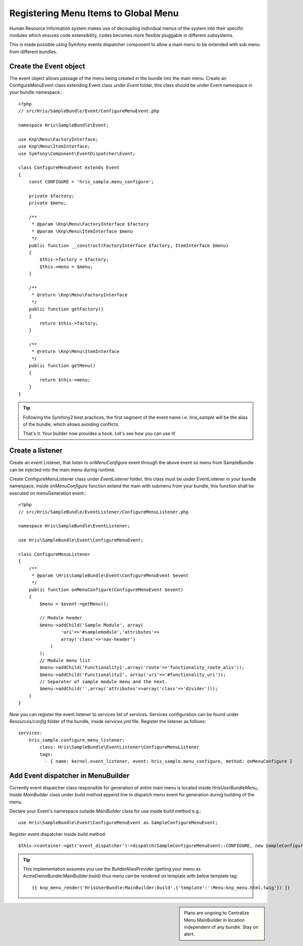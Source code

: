 Registering Menu Items to Global Menu
=====================================

Human Resource Information system makes use of decoupling individual menus of the
system into their specific modules which ensures code extensibility, codes becomes
more flexible pluggable in different subsystems.

This is made possible using Symfony events dispatcher component to allow a main menu
to be extended with sub menu from different bundles.

Create the Event object
------------------------

The event object allows passage of the menu being created in the bundle into
the main menu. Create an ConfigureMenuEvent class extending Event class under
`Event` folder, this class should be under Event namespace in your bundle namespace.::

    <?php
    // src/Hris/SampleBundle/Event/ConfigureMenuEvent.php

    namespace Hris\SampleBundle\Event;

    use Knp\Menu\FactoryInterface;
    use Knp\Menu\ItemInterface;
    use Symfony\Component\EventDispatcher\Event;

    class ConfigureMenuEvent extends Event
    {
        const CONFIGURE = 'hris_sample.menu_configure';

        private $factory;
        private $menu;

        /**
         * @param \Knp\Menu\FactoryInterface $factory
         * @param \Knp\Menu\ItemInterface $menu
         */
        public function __construct(FactoryInterface $factory, ItemInterface $menu)
        {
            $this->factory = $factory;
            $this->menu = $menu;
        }

        /**
         * @return \Knp\Menu\FactoryInterface
         */
        public function getFactory()
        {
            return $this->factory;
        }

        /**
         * @return \Knp\Menu\ItemInterface
         */
        public function getMenu()
        {
            return $this->menu;
        }
    }

.. tip::

    Following the Symfony2 best practices, the first segment of the event name i.e. `hris_sample`
    will be the alias of the bundle, which allows avoiding conflicts.

    That's it. Your builder now provides a hook. Let's see how you can use it!

Create a listener
------------------

Create an event Listener, that listen to `onMenuConfigure` event through the above event
so menu from SampleBundle can be injected into the main menu during runtime.

Create ConfigureMenuListener class under `EventListener` folder, this class must be under
EventListener in your bundle namespace, inside `onMenuConfigure` function extend the main
with submenu from your bundle, this function shall be executed on menuGeneration event.::

    <?php
    // src/Hris/SampleBundle/EventListener/ConfigureMenuListener.php

    namespace Hris\SampleBundle\EventListener;

    use Hris\SampleBundle\Event\ConfigureMenuEvent;

    class ConfigureMenuListener
    {
        /**
         * @param \Hris\SampleBundle\Event\ConfigureMenuEvent $event
         */
        public function onMenuConfigure(ConfigureMenuEvent $event)
        {
            $menu = $event->getMenu();

            // Module header
            $menu->addChild('Sample Module', array(
                    'uri'=>'#samplemodule','attributes'=>
                    array('class'=>'nav-header')
                )
            );
            // Module menu list
            $menu->addChild('Functionality1',array('route'=>'functionality_route_alis'));
            $menu->addChild('Functionality2', array('uri'=>'#functionality_uri'));
            // Separater of sample module menu and the next.
            $menu->addChild('',array('attributes'=>array('class'=>'divider')));
        }
    }

Now you can register the event listener to services list of services. Services configuration
can be found under `Resources/config` folder of the bundle, inside `services.yml` file.
Register the listener as follows::

    services:
        hris_sample.configure_menu_listener:
            class: Hris\SampleBundle\EventListener\ConfigureMenuListener
            tags:
              - { name: kernel.event_listener, event: hris_sample.menu_configure, method: onMenuConfigure }


Add Event dispatcher in MenuBuilder
------------------------------------

Currently event dispatcher class responsible for generation of entire main menu
is located inside `Hris\UserBundle\Menu`,. Inside `MainBuilder` class under `build` method
append line to dispatch menu event for generation during building of the menu.

Declare your Event's namespace outside `MainBuilder` class for use inside build method e.g.::

    use Hris\SampleBundle\Event\ConfigureMenuEvent as SampleConfigureMenuEvent;

Register event dispatcher inside build method::

    $this->container->get('event_dispatcher')->dispatch(SampleConfigureMenuEvent::CONFIGURE, new SampleConfigureMenuEvent($factory, $menu));

.. tip::

    This implementation assumes you use the BuilderAliasProvider
    (getting your menu as AcmeDemoBundle:MainBuilder:build) thus menu
    can be rendered on template with below template tag::

        {{ knp_menu_render('HrisUserBundle:MainBuilder:build',{'template':':Menu:knp_menu.html.twig'}) }}


.. sidebar::

    Plans are ongoing to Centralize Menu MainBuilder in location independent of any bundle.
    Stay on alert.